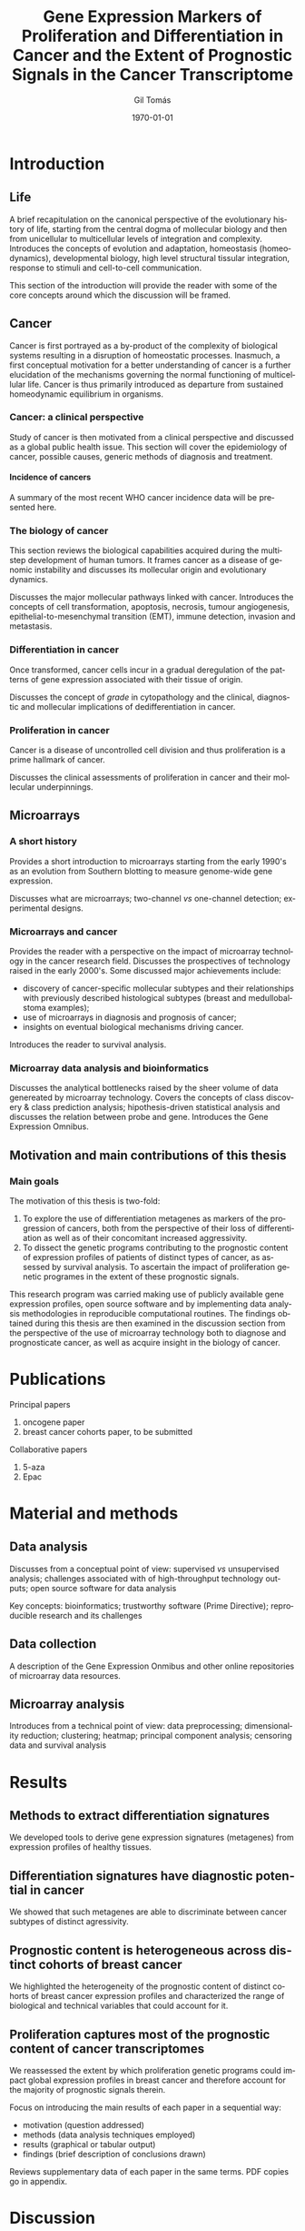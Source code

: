 #+STARTUP: indent
#+STARTUP: overview
#+LaTeX_HEADER: \documentclass{article}
#+LaTeX_HEADER: \usepackage[T1]{fontenc}
#+LaTeX_HEADER: \usepackage{mathptmx}
#+LaTeX_HEADER: \usepackage[scaled=.90]{helvet}
#+LaTeX_HEADER: \usepackage{courier}
#+TITLE:     Gene Expression Markers of Proliferation and Differentiation in Cancer and the Extent of Prognostic Signals in the Cancer Transcriptome
#+AUTHOR:    Gil Tomás
#+EMAIL:     gil.tomas@ulb.ac.be
#+DATE:      \today
#+DESCRIPTION:
#+KEYWORDS:
#+LANGUAGE:  en
#+OPTIONS:   H:4 num:t toc:t \n:nil @:t ::t |:t ^:t -:t f:t *:t <:t
#+OPTIONS:   TeX:t LaTeX:nil skip:nil d:nil todo:t pri:nil tags:not-in-toc
#+INFOJS_OPT: view:nil toc:nil ltoc:t mouse:underline buttons:0 path:http://orgmode.org/org-info.js
#+EXPORT_SELECT_TAGS: export
#+EXPORT_EXCLUDE_TAGS: noexport
#+LINK_UP:
#+LINK_HOME:

* Introduction
** Life
A brief recapitulation on the canonical perspective of the evolutionary history
of life, starting from the central dogma of mollecular biology and then from
unicellular to multicellular levels of integration and complexity. Introduces
the concepts of evolution and adaptation, homeostasis (homeodynamics),
developmental biology, high level structural tissular integration, response to
stimuli and cell-to-cell communication.

This section of the introduction will provide the reader with some of the core
concepts around which the discussion will be framed.

** Cancer
Cancer is first portrayed as a by-product of the complexity of biological
systems resulting in a disruption of homeostatic processes. Inasmuch, a first
conceptual motivation for a better understanding of cancer is a further
elucidation of the mechanisms governing the normal functioning of multicellular
life. Cancer is thus primarily introduced as departure from sustained
homeodynamic equilibrium in organisms.
*** Cancer: a clinical perspective
Study of cancer is then motivated from a clinical perspective and discussed as a
global public health issue. This section will cover the epidemiology of cancer,
possible causes, generic methods of diagnosis and treatment.
**** Incidence of cancers
A summary of the most recent WHO cancer incidence data will be presented here.
*** The biology of cancer
This section reviews the biological capabilities acquired during the multistep
development of human tumors. It frames cancer as a disease of genomic
instability and discusses its mollecular origin and evolutionary dynamics.

Discusses the major mollecular pathways linked with cancer. Introduces the
concepts of cell transformation, apoptosis, necrosis, tumour angiogenesis,
epithelial-to-mesenchymal transition (EMT), immune detection, invasion and
metastasis.
*** Differentiation in cancer
Once transformed, cancer cells incur in a gradual deregulation of the patterns
of gene expression associated with their tissue of origin.

Discusses the concept of /grade/ in cytopathology and the clinical, diagnostic
and mollecular implications of dedifferentiation in cancer.
*** Proliferation in cancer
Cancer is a disease of uncontrolled cell division and thus proliferation is a
prime hallmark of cancer.

Discusses the clinical assessments of proliferation in cancer and their
mollecular underpinnings.

** Microarrays
*** A short history
Provides a short introduction to microarrays starting from the early 1990's as
an evolution from Southern blotting to measure genome-wide gene expression.

Discusses what are microarrays; two-channel /vs/ one-channel detection;
experimental designs.
*** Microarrays and cancer
Provides the reader with a perspective on the impact of microarray technology in
the cancer research field. Discusses the prospectives of technology
raised in the early 2000's. Some discussed major achievements include:
- discovery of cancer-specific mollecular subtypes and their relationships with
  previously described histological subtypes (breast and medullobalstoma
  examples);
- use of microarrays in diagnosis and prognosis of cancer;
- insights on eventual biological mechanisms driving cancer.

Introduces the reader to survival analysis.
*** Microarray data analysis and bioinformatics
Discusses the analytical bottlenecks raised by the sheer volume of data
genereated by microarray technology. Covers the concepts of class discovery &
class prediction analysis; hipothesis-driven statistical analysis and discusses
the relation between probe and gene. Introduces the Gene Expression Omnibus.
** Motivation and main contributions of this thesis
*** Main goals
The motivation of this thesis is two-fold:
1. To explore the use of differentiation metagenes as markers of the progression
   of cancers, both from the perspective of their loss of differentiation as
   well as of their concomitant increased aggressivity.
2. To dissect the genetic programs contributing to the prognostic content of
   expression profiles of patients of distinct types of cancer, as assessed by
   survival analysis. To ascertain the impact of proliferation genetic programes
   in the extent of these prognostic signals.

This research program was carried making use of publicly available gene
expression profiles, open source software and by implementing data analysis
methodologies in reproducible computational routines. The findings obtained
during this thesis are then examined in the discussion section from the
perspective of the use of microarray technology both to diagnose and
prognosticate cancer, as well as acquire insight in the biology of cancer.
* Publications
***** Principal papers
1. oncogene paper
2. breast cancer cohorts paper, to be submitted
***** Collaborative papers
1. 5-aza
2. Epac
* Material and methods
** Data analysis
Discusses from a conceptual point of view: supervised /vs/ unsupervised
analysis; challenges associated with of high-throughput technology outputs; open
source software for data analysis

Key concepts: bioinformatics; trustworthy software (Prime Directive);
reproducible research and its challenges
** Data collection
A description of the Gene Expression Onmibus and other online repositories of
microarray data resources.
** Microarray analysis
Introduces from a technical point of view: data preprocessing; dimensionality
reduction; clustering; heatmap; principal component analysis; censoring data and
survival analysis
* Results
** Methods to extract differentiation signatures
We developed tools to derive gene expression signatures (metagenes) from
expression profiles of healthy tissues.
** Differentiation signatures have diagnostic potential in cancer
We showed that such metagenes are able to discriminate between cancer subtypes
of distinct agressivity.
** Prognostic content is heterogeneous across distinct cohorts of breast cancer
We highlighted the heterogeneity of the prognostic content of distinct cohorts
of breast cancer expression profiles and characterized the range of biological
and technical variables that could account for it.
** Proliferation captures most of the prognostic content of cancer transcriptomes
We reassessed the extent by which proliferation genetic programs could impact
global expression profiles in breast cancer and therefore account for the
majority of prognostic signals therein.

Focus on introducing the main results of each paper in a sequential way:
- motivation (question addressed)
- methods (data analysis techniques employed)
- results (graphical or tabular output)
- findings (brief description of conclusions drawn)
Reviews supplementary data of each paper in the same terms. PDF copies go in
appendix.
* Discussion
** Biological insights
Discusses the contributions of this thesis from a biological point of
view, namely:
- cancer as a reversion of a differentiation program (examines cancer stem
  cells);
- an eventual pan-transcriptomic impact of genetic programs linked to
  cell dievision and proliferation;
- how to discretize transcriptomic signals from distinct cellular types (/e.g./,
  how to quantify immune response of inflammatory response with microarrays)
** Technical insights
Discusses the contributions of this thesis from the technical point of view,
namely:
- strengths and limitations of microarrays
- strengths and limitations of methodological statistical tools employed
- eventual ways of addressing technological and methodological limitations
** Impact of microarrays on cancer research
Discusses how microarray technology impacted and reshaped cancer research,
from the diagnosis to prognosis; from enhancing our understanding of the
pathways disrupted in cancer to validation of new therapeutic targets.

Confronts the expectations raised by the technology the early 2000's with the
current state-of-the-art understanding of cancer, now at the dawn of another
technological wave. Concludes with an epistemological note on the scientific
process ([[http://www.newyorker.com/reporting/2010/12/13/101213fa_fact_lehrer][the decline effect]], Ioannidis' research)
** Prospects in cancer research
Provides a brief account of new mainstream technologies employed in cancer
research, including next-generation sequencing and bead arrays. These
technologies have largely replaced microarray technology as the prime tool to
investigate gene expression patterns in cancer. Discusses how the lessons drawn
from 15 years of microarray-driven cancer research and the insights discussed in
this thesis may benefit the

* Conclusion
Wraps up with a broader perspective on cancer by framing its progression through
the perspective of evolutionary life history. Covers concepts such as cellular
Darwinism, tumour heterogeneity, tumour dormancy and aggressivity. Proposes a
reinterpretation of the findings of this thesis through this point of view,
contextualized by the limitations of microarray technology discussed above.

